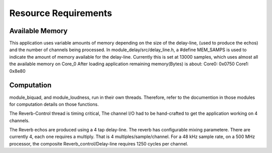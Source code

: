 Resource Requirements
=====================

Available Memory
----------------
This application uses variable amounts of memory depending on the size of the delay-line,
(used to produce the echos) and the number of channels being processed. 
In module_delay/src/delay_line.h, a #define MEM_SAMPS is used
to indicate the amount of memory available for the delay-line.
Currently this is set at 13000 samples, which uses almost all the available memory on Core_0
After loading application remaining memory(Bytes) is about:
Core0: 0x0750 
Core1: 0x8e80

Computation
-----------
module_biquad, and module_loudness, run in their own threads.
Therefore, refer to the documention in those modules for computation details on those functions.

The Reverb-Control thread is timing critical, 
The channel I/O had to be hand-crafted to get the application working on 4 channels.

The Reverb echos are produced using a 4 tap delay-line.
The reverb has configurable mixing parametere. 
There are currently 4, each one requires a multiply. That is 4 multiples/sample/channel.
For a 48 kHz sample rate, on a 500 MHz processor, the composite Reverb_control/Delay-line requires
1250 cycles per channel.
